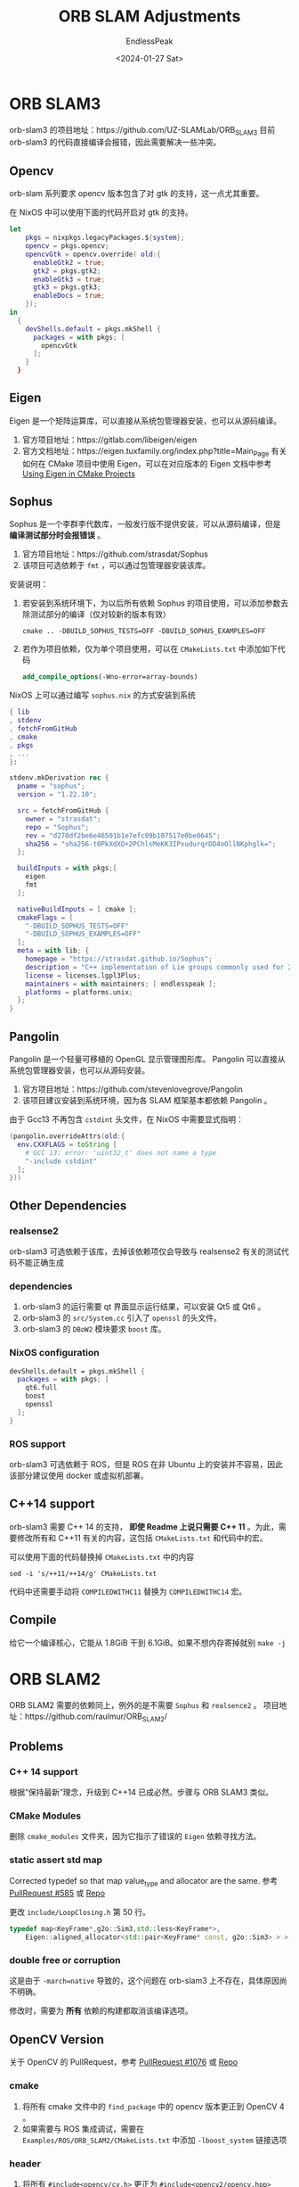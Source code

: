 #+TITLE: ORB SLAM Adjustments
#+DATE: <2024-01-27 Sat>
#+AUTHOR: EndlessPeak
#+TOC: true
#+HIDDEN: false
#+DRAFT: false
#+WEIGHT: 100
#+Description: 本文记录了 ORB-SLAM 系列框架在 ArchLinux 和 NixOS 上的编译适配过程。 

* ORB SLAM3
orb-slam3 的项目地址：https://github.com/UZ-SLAMLab/ORB_SLAM3
目前 orb-slam3 的代码直接编译会报错，因此需要解决一些冲突。
** Opencv
orb-slam 系列要求 opencv 版本包含了对 gtk 的支持，这一点尤其重要。

在 NixOS 中可以使用下面的代码开启对 gtk 的支持。
#+begin_src nix
  let
      pkgs = nixpkgs.legacyPackages.${system};
      opencv = pkgs.opencv;
      opencvGtk = opencv.override( old:{
        enableGtk2 = true;
        gtk2 = pkgs.gtk2;
        enableGtk3 = true;
        gtk3 = pkgs.gtk3;
        enableDocs = true;
      });
  in
    {
      devShells.default = pkgs.mkShell {
        packages = with pkgs; [
          opencvGtk
        ];
      }
    }
#+end_src

** Eigen
Eigen 是一个矩阵运算库，可以直接从系统包管理器安装，也可以从源码编译。
1. 官方项目地址：https://gitlab.com/libeigen/eigen
2. 官方文档地址：https://eigen.tuxfamily.org/index.php?title=Main_Page
   有关如何在 CMake 项目中使用 Eigen，可以在对应版本的 Eigen 文档中参考 [[https://eigen.tuxfamily.org/dox/TopicCMakeGuide.html][Using Eigen in CMake Projects]]
** Sophus
Sophus 是一个李群李代数库，一般发行版不提供安装，可以从源码编译，但是 *编译测试部分时会报错误* 。
1. 官方项目地址：https://github.com/strasdat/Sophus
2. 该项目可选依赖于 =fmt= ，可以通过包管理器安装该库。

安装说明：
1. 若安装到系统环境下，为以后所有依赖 Sophus 的项目使用，可以添加参数去除测试部分的编译（仅对较新的版本有效）
   #+begin_src shell
     cmake .. -DBUILD_SOPHUS_TESTS=OFF -DBUILD_SOPHUS_EXAMPLES=OFF
   #+end_src
2. 若作为项目依赖，仅为单个项目使用，可以在 =CMakeLists.txt= 中添加如下代码
   #+begin_src cmake
     add_compile_options(-Wno-error=array-bounds)
   #+end_src

NixOS 上可以通过编写 =sophus.nix= 的方式安装到系统
#+begin_src nix
  { lib
  , stdenv
  , fetchFromGitHub
  , cmake
  , pkgs
  , ... 
  }:

  stdenv.mkDerivation rec {
    pname = "sophus";
    version = "1.22.10";

    src = fetchFromGitHub {
      owner = "strasdat";
      repo = "Sophus";
      rev = "d270df2be6e46501b1e7efc09b107517e0be0645";
      sha256 = "sha256-t0PkXdXO+2PChlsMeKK3IPxudurqrDD4oOllNKphglk=";
    };

    buildInputs = with pkgs;[
      eigen
      fmt
    ];
  
    nativeBuildInputs = [ cmake ];
    cmakeFlags = [
      "-DBUILD_SOPHUS_TESTS=OFF"
      "-DBUILD_SOPHUS_EXAMPLES=OFF" 
    ];
    meta = with lib; {
      homepage = "https://strasdat.github.io/Sophus";
      description = "C++ implementation of Lie groups commonly used for 2d and 3d geometric problems";
      license = licenses.lgpl3Plus;
      maintainers = with maintainers; [ endlesspeak ];
      platforms = platforms.unix;
    };
  }
#+end_src

** Pangolin
Pangolin 是一个轻量可移植的 OpenGL 显示管理图形库。
Pangolin 可以直接从系统包管理器安装，也可以从源码安装。
1. 官方项目地址：https://github.com/stevenlovegrove/Pangolin
2. 该项目建议安装到系统环境，因为各 SLAM 框架基本都依赖 Pangolin 。

由于 Gcc13 不再包含 =cstdint= 头文件，在 NixOS 中需要显式指明：
#+begin_src nix
  (pangolin.overrideAttrs(old:{
    env.CXXFLAGS = toString [
      # GCC 13: error: 'uint32_t' does not name a type
      "-include cstdint"
    ];
  }))
#+end_src


** Other Dependencies
*** realsense2
orb-slam3 可选依赖于该库，去掉该依赖项仅会导致与 realsense2 有关的测试代码不能正确生成
*** dependencies
1. orb-slam3 的运行需要 qt 界面显示运行结果，可以安装 Qt5 或 Qt6 。
2. orb-slam3 的 =src/System.cc= 引入了 =openssl= 的头文件。
3. orb-slam3 的 =DBoW2= 模块要求 =boost= 库。

*** NixOS configuration
#+begin_src nix
  devShells.default = pkgs.mkShell {
    packages = with pkgs; [
      qt6.full
      boost
      openssl
    ];
  }

#+end_src
*** ROS support
orb-slam3 可选依赖于 ROS，但是 ROS 在非 Ubuntu 上的安装并不容易，因此该部分建议使用 docker 或虚拟机部署。

** C++14 support
orb-slam3 需要 C++ 14 的支持， *即使 Readme 上说只需要 C++ 11* 。为此，需要修改所有和 C++11 有关的内容，这包括 =CMakeLists.txt= 和代码中的宏。

可以使用下面的代码替换掉 =CMakeLists.txt= 中的内容
#+begin_src shell
  sed -i 's/++11/++14/g' CMakeLists.txt
#+end_src

代码中还需要手动将 ~COMPILEDWITHC11~ 替换为 ~COMPILEDWITHC14~ 宏。

** Compile
给它一个编译核心，它能从 1.8GiB 干到 6.1GiB。如果不想内存寄掉就别 ~make -j~
* ORB SLAM2
ORB SLAM2 需要的依赖同上，例外的是不需要 =Sophus= 和 =realsence2= 。
项目地址：https://github.com/raulmur/ORB_SLAM2/

** Problems
*** C++ 14 support
根据“保持最新”理念，升级到 C++14 已成必然。步骤与 ORB SLAM3 类似。
*** CMake Modules
删除 =cmake_modules= 文件夹，因为它指示了错误的 =Eigen= 依赖寻找方法。
*** static assert std map
Corrected typedef so that map value_type and allocator are the same. 参考 [[https://github.com/raulmur/ORB_SLAM2/pull/585/commits/d5c04468ce85d600f8a0a23fa280b0153fe115e0][PullRequest #585]] 或 [[https://github.com/craymichael/ORB_SLAM2/][Repo]]

更改 =include/LoopClosing.h= 第 50 行。
#+begin_src cpp
  typedef map<KeyFrame*,g2o::Sim3,std::less<KeyFrame*>,
      Eigen::aligned_allocator<std::pair<KeyFrame* const, g2o::Sim3> > > KeyFrameAndPose;//原来是 const KeyFrame*
#+end_src
*** double free or corruption
这是由于 ~-march=native~ 导致的，这个问题在 orb-slam3 上不存在，具体原因尚不明确。

修改时，需要为 *所有* 依赖的构建都取消该编译选项。
** OpenCV Version
关于 OpenCV 的 PullRequest，参考 [[https://github.com/raulmur/ORB_SLAM2/pull/1076/commits/966ac5e218820248f353b86fa4406d530a9e9585][PullRequest #1076]] 或 [[https://github.com/aaronxavier/ORB_SLAM2/][Repo]]
*** cmake
1. 将所有 cmake 文件中的 =find_package= 中的 opencv 版本更正到 OpenCV 4 。
2. 如果需要与 ROS 集成调试，需要在 =Examples/ROS/ORB_SLAM2/CMakeLists.txt= 中添加 ~-lboost_system~ 链接选项
*** header
1. 将所有 ~#include<opencv/cv.h>~ 更正为 ~#include<opencv2/opencv.hpp>~
2. 在下列文件范围内进行操作。
   操作内容：
   1. 新增 ~#include<opencv2/imgproc/types_c.h>~
   2. 新增 ~#include<opencv2/opencv.hpp>~
   3. [deprecated]新增命名空间标识符或 ~using namespace cv;~
   文件范围： 
   1. =include/PnPsolver.h=
   2. =include/Sim3Solver.h=
   3. =include/System.h=
   4. =src/FrameDrawer.cc=
   5. =src/LoopClosing.cc=
   6. =src/Optimizer.cc=
   7. =src/Tracking.cc=
3. 在下列文件中新增 ~#include<opencv2/core/core_c.h>~
   1. =src/Sim3Solver.cc=
4. 在头文件 =System.h= 中新增 ~#include <unistd.h>~
   需要说明的是：
   1. 这是为了解决 ~usleep()~ 函数未定义的问题
   2. 相当一部分 PullRequest 给每个使用到 ~usleep()~ 的函数都添加了该头文件，个人认为这是没有必要的

*** cv macro
1. 更改下列标识符
   1. ~CvMat~ → ~cv::Mat~
      由于：
      1. ~cvCreate(rows,cols,type)~ 返回的是 ~CvMat~ 类型的指针
      2. ~cv::Mat(rows,cols,type)~ 返回的是 ~cv::Mat~ 类型的对象
      因此：
      1. 形参中，~CvMat *~ 改为 ~cv::Mat *~ ，到时候实参传 ~&M~ 进去
      2. 函数内 ~CvMat *~ 或 ~CvMat~ 都改为 ~cv::Mat~ ，同时 ~cvCreateMat()~ 也改为 ~cv::Mat~
      3. 经过 2 的修改，函数内临时变量变为 ~cv::Mat~ 类型，在进行其他函数运算时可以去掉 ~&~
   2. ~cvMulTransposed()~ → ~cv::mulTransposed()~
      #+begin_src cpp
        cvMulTransposed(PW0,&PW0tPW0,1);
        cv::mulTransposed(PW0,PW0tPW0,1);
      #+end_src
   3. ~cvSVD()~ → ~cv::SVD::compute()~
      #+begin_src cpp
        cvSVD(&PW0tPW0, &DC, &UCt, 0, CV_SVD_MODIFY_A | CV_SVD_U_T);
        cv::SVD::compute(PW0tPW0,DC,UCt,cv::Mat(), cv::SVD::MODIFY_A | cv::SVD::NO_UV);
        cvSVD(&ABt, &ABt_D, &ABt_U, &ABt_V, CV_SVD_MODIFY_A);
        cv::SVD::compute(ABt, ABt_D, ABt_U, ABt_V, cv::SVD::MODIFY_A);
      #+end_src
   4. ~cvInvert~ → ~cv::invert()~
      #+begin_src cpp
        cvInvert(&CC, &CC_inv, CV_SVD);
        cv::invert(CC, CC_inv, cv::DECOMP_SVD);
      #+end_src
   5. ~(CvMat *)M->data.db + x~ → ~(cv::Mat *)M->ptr<double>(x)~
      #+begin_src cpp
        //data成员的db数组是double数组
        double * M1 = M->data.db + row * 12; 
        //使用cv::Mat::ptr 成员函数访问矩阵某行的指针，该行是double
        double * M1 = M->ptr<double>(row * 12);
      #+end_src
   6. ~cvSetZero(CvMat *)~ → ~cv::Mat.setTo(0)~
      #+begin_src cpp
        cvSetZero(&ABt);
        ABt.setTo(0);
      #+end_src
   7. ~cvmSet()~ → ~cv::Mat->at<double>~
      #+begin_src cpp
        cvmSet(&L_6x4, i, 0, cvmGet(L_6x10, i, 0));
        cvmSet(&L_6x4, i, 1, cvmGet(L_6x10, i, 1));
        cvmSet(&L_6x4, i, 2, cvmGet(L_6x10, i, 3));
        cvmSet(&L_6x4, i, 3, cvmGet(L_6x10, i, 6));
        L_6x4.at<double>(i, 0) = L_6x10->at<double>(i, 0);
        L_6x4.at<double>(i, 1) = L_6x10->at<double>(i, 1);
        L_6x4.at<double>(i, 1) = L_6x10->at<double>(i, 3);
        L_6x4.at<double>(i, 1) = L_6x10->at<double>(i, 6);
      #+end_src
   8. ~cvSolve()~ → ~cv::solve()~
      #+begin_src cpp
        cvSolve(&L_6x4, Rho, &B4, CV_SVD);
        cv::solve(L_6x4, *Rho, B4, cv::DECOMP_SVD);
      #+end_src
2. 更正下列 OpenCV 颜色宏
   1. 将 ~CV_BGR2GRAY~ 更正为 ~cv::COLOR_BGR2GRAY~
   2. 将 ~CV_RGB2GRAY~ 更正为 ~cv::COLOR_RGB2GRAY~
   3. 将 ~CV_BGRA2GRAY~ 更正为 ~cv::COLOR_BGRA2GRAY~
   4. 将 ~CV_RGBA2GRAY~ 更正为 ~cv::COLOR_RGBA2GRAY~
3. 更正下列 OpenCV 加载宏
   1. 将 ~CV_LOAD_IMAGE_UNCHANGED~ 更正为 ~cv::IMREAD_UNCHANGED~
   2. 将 ~CV_REDUCE_SUM~ 更正为 ~cv::REDUCE_SUM~
